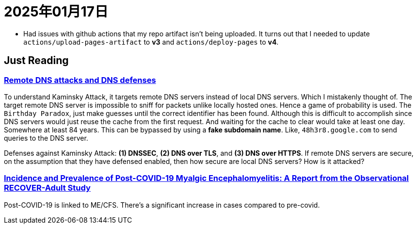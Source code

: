 = 2025年01月17日

* Had issues with github actions that my repo artifact isn't being uploaded. It turns out that I needed to update `actions/upload-pages-artifact` to *v3* and `actions/deploy-pages` to *v4*.

== Just Reading

=== https://www.usna.edu/Users/cs/choi/it432/lec/l07/lec.html[Remote DNS attacks and DNS defenses]

To understand Kaminsky Attack, it targets remote DNS servers instead of local DNS servers.
Which I mistakenly thought of.
The target remote DNS server is impossible to sniff for packets unlike locally hosted ones.
Hence a game of probability is used.
The `Birthday Paradox`, just make guesses until the correct identifier has been found.
Although this is difficult to accomplish since DNS servers would just reuse the cache from the first request.
And waiting for the cache to clear would take at least one day.
Somewhere at least 84 years.
This can be bypassed by using a *fake subdomain name*.
Like, `48h3r8.google.com` to send queries to the DNS server.

Defenses against Kaminsky Attack: *(1) DNSSEC*, *(2) DNS over TLS*, and *(3) DNS over HTTPS*.
If remote DNS servers are secure, on the assumption that they have defensed enabled, then how secure are local DNS servers?
How is it attacked?

=== https://link.springer.com/article/10.1007/s11606-024-09290-9[Incidence and Prevalence of Post-COVID-19 Myalgic Encephalomyelitis: A Report from the Observational RECOVER-Adult Study]

Post-COVID-19 is linked to ME/CFS.
There's a significant increase in cases compared to pre-covid.
